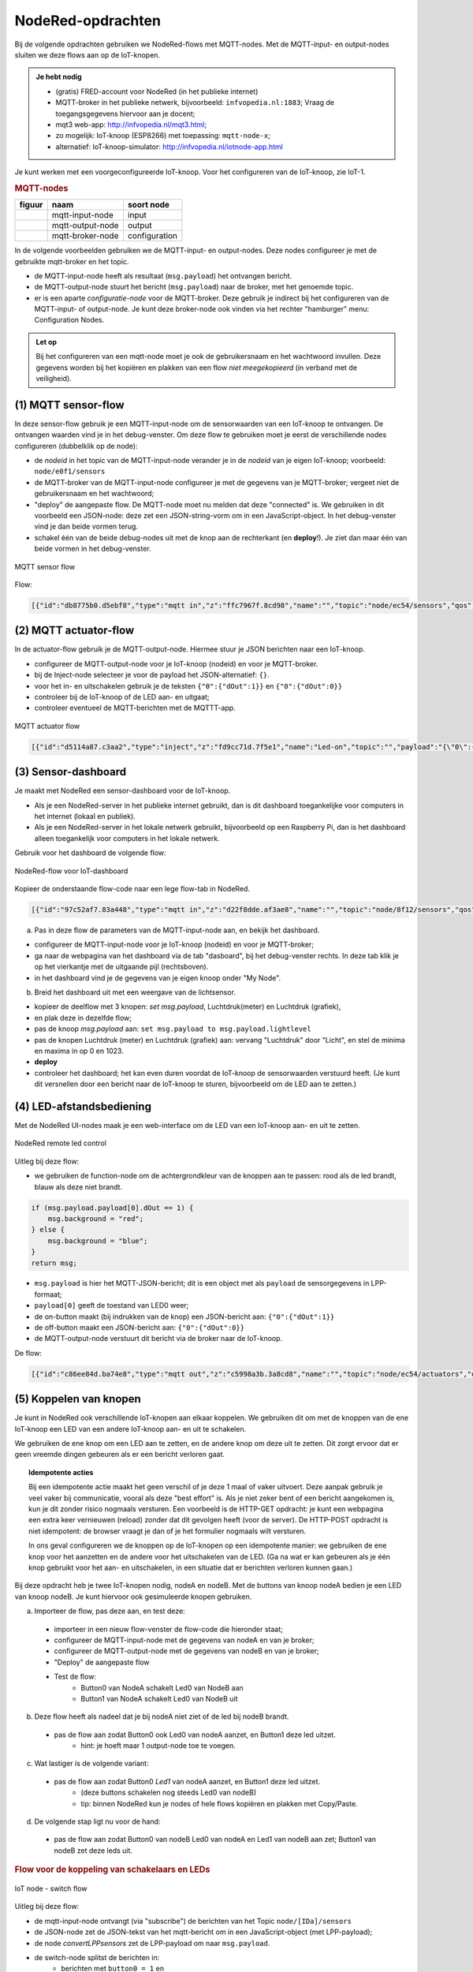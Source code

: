 NodeRed-opdrachten
==================

.. bij WiFi/MQTT-keten

Bij de volgende opdrachten gebruiken we NodeRed-flows met MQTT-nodes.
Met de MQTT-input- en output-nodes sluiten we deze flows aan op de IoT-knopen.

.. admonition:: Je hebt nodig

  * (gratis) FRED-account voor NodeRed (in het publieke internet)
  * MQTT-broker in het publieke netwerk, bijvoorbeeld: ``infvopedia.nl:1883``;
    Vraag de toegangsgegevens hiervoor aan je docent;
  * mqt3 web-app: http://infvopedia.nl/mqt3.html;
  * zo mogelijk: IoT-knoop (ESP8266) met toepassing: ``mqtt-node-x``;
  * alternatief: IoT-knoop-simulator: http://infvopedia.nl/iotnode-app.html

Je kunt werken met een voorgeconfigureerde IoT-knoop.
Voor het configureren van de IoT-knoop, zie IoT-1.

.. rubric:: MQTT-nodes

+--------------------+------------------+------------------+
| **figuur**         | **naam**         | **soort node**   |
+--------------------+------------------+------------------+
| |mqtt-input-node|  | mqtt-input-node  |  input           |
+--------------------+------------------+------------------+
| |mqtt-output-node| | mqtt-output-node |  output          |
+--------------------+------------------+------------------+
| |mqtt-broker-node| | mqtt-broker-node |  configuration   |
+--------------------+------------------+------------------+

.. |mqtt-input-node| image:: nodered-mqtt-input-node.png
.. |mqtt-output-node| image:: nodered-mqtt-output-node.png
.. |mqtt-broker-node| image:: nodered-mqtt-broker-node.png

In de volgende voorbeelden gebruiken we de MQTT-input- en output-nodes.
Deze nodes configureer je met de gebruikte mqtt-broker en het topic.

* de MQTT-input-node heeft als resultaat (``msg.payload``) het ontvangen bericht.
* de MQTT-output-node stuurt het bericht (``msg.payload``) naar de broker, met het genoemde topic.
* er is een aparte *configuratie-node* voor de MQTT-broker.
  Deze gebruik je indirect bij het configureren van de MQTT-input- of output-node.
  Je kunt deze broker-node ook vinden via het rechter "hamburger" menu: Configuration Nodes.

.. admonition:: Let op

  Bij het configureren van een mqtt-node moet je ook de gebruikersnaam en het wachtwoord invullen.
  Deze gegevens worden bij het kopiëren en plakken van een flow *niet meegekopieerd*
  (in verband met de veiligheid).

(1) MQTT sensor-flow
--------------------

In deze sensor-flow gebruik je een MQTT-input-node om de sensorwaarden van een IoT-knoop te ontvangen.
De ontvangen waarden vind je in het debug-venster.
Om deze flow te gebruiken moet je eerst de verschillende nodes configureren (dubbelklik op de node):

* de  *nodeid* in het topic van de MQTT-input-node verander je in de *nodeid* van je eigen IoT-knoop;
  voorbeeld: ``node/e0f1/sensors``
* de MQTT-broker van de MQTT-input-node configureer je met de gegevens van je MQTT-broker;
  vergeet niet de gebruikersnaam en het wachtwoord;
* "deploy" de aangepaste flow. De MQTT-node moet nu melden dat deze "connected" is.
  We gebruiken in dit voorbeeld een JSON-node:
  deze zet een JSON-string-vorm om in een JavaScript-object.
  In het debug-venster vind je dan beide vormen terug.
* schakel één van de beide debug-nodes uit met de knop aan de rechterkant (en **deploy**!).
  Je ziet dan maar één van beide vormen in het debug-venster.

.. figure:: mqtt-sensor-flow-0.png
   :width: 600 px
   :align: center

   MQTT sensor flow

Flow:

.. code-block:: json

  [{"id":"db8775b0.d5ebf8","type":"mqtt in","z":"ffc7967f.8cd98","name":"","topic":"node/ec54/sensors","qos":"2","broker":"f4b28537.29eb48","x":190,"y":120,"wires":[["553ee431.775ac4","d065b3dd.226998"]]},{"id":"553ee431.775ac4","type":"debug","z":"ffc7967f.8cd98","name":"","active":true,"tosidebar":true,"console":false,"tostatus":false,"complete":"false","x":430,"y":120,"wires":[]},{"id":"8675f8e8.eb7ff8","type":"debug","z":"ffc7967f.8cd98","name":"","active":true,"tosidebar":true,"console":false,"tostatus":false,"complete":"false","x":630,"y":200,"wires":[]},{"id":"d065b3dd.226998","type":"json","z":"ffc7967f.8cd98","name":"","property":"payload","action":"","pretty":false,"x":410,"y":200,"wires":[["8675f8e8.eb7ff8"]]},{"id":"f4b28537.29eb48","type":"mqtt-broker","z":"","name":"","broker":"localhost","port":"1883","clientid":"","usetls":false,"compatmode":true,"keepalive":"60","cleansession":true,"willTopic":"","willQos":"0","willPayload":"","birthTopic":"","birthQos":"0","birthPayload":""}]


(2) MQTT actuator-flow
----------------------

In de actuator-flow gebruik je de MQTT-output-node.
Hiermee stuur je JSON berichten naar een IoT-knoop.

* configureer de MQTT-output-node voor je IoT-knoop (nodeid) en voor je MQTT-broker.
* bij de Inject-node selecteer je voor de payload het JSON-alternatief: ``{}``.
* voor het in- en uitschakelen gebruik je de teksten ``{"0":{"dOut":1}}`` en ``{"0":{"dOut":0}}``
* controleer bij de IoT-knoop of de LED aan- en uitgaat;
* controleer eventueel de MQTT-berichten met de MQTTT-app.

.. figure:: mqtt-actuator-flow-0.png
   :width: 500 px
   :align: center

   MQTT actuator flow

.. code-block:: json

  [{"id":"d5114a87.c3aa2","type":"inject","z":"fd9cc71d.7f5e1","name":"Led-on","topic":"","payload":"{\"0\":{\"dOut\":1}}","payloadType":"json","repeat":"","crontab":"","once":false,"onceDelay":0.1,"x":210,"y":180,"wires":[["e0dcf3ba.5bdc68"]]},{"id":"e0dcf3ba.5bdc68","type":"mqtt out","z":"fd9cc71d.7f5e1","name":"","topic":"node/ec54/actuators","qos":"","retain":"","broker":"","x":500,"y":180,"wires":[]},{"id":"916570d.f38be9","type":"inject","z":"fd9cc71d.7f5e1","name":"Led-off","topic":"","payload":"{\"0\":{\"dOut\":0}}","payloadType":"json","repeat":"","crontab":"","once":false,"onceDelay":0.1,"x":210,"y":240,"wires":[["e0dcf3ba.5bdc68"]]}]

(3) Sensor-dashboard
--------------------

Je maakt met NodeRed een sensor-dashboard voor de IoT-knoop.

* Als je een NodeRed-server in het publieke internet gebruikt,
  dan is dit dashboard toegankelijke voor computers in het internet (lokaal en publiek).
* Als je een NodeRed-server in het lokale netwerk gebruikt,
  bijvoorbeeld op een Raspberry Pi,
  dan is het dashboard alleen toegankelijk voor computers in het lokale netwerk.

Gebruik voor het dashboard de volgende flow:

.. figure:: IoT-dashboard-flow.png
   :width: 600 px
   :align: center

   NodeRed-flow voor IoT-dashboard

Kopieer de onderstaande flow-code naar een lege flow-tab in NodeRed.

.. code-block:: JSON

  [{"id":"97c52af7.83a448","type":"mqtt in","z":"d22f8dde.af3ae8","name":"","topic":"node/8f12/sensors","qos":"2","broker":"d7c8ba29.2d4508","x":170,"y":120,"wires":[["2a7496ff.f65fb2"]]},{"id":"2a7496ff.f65fb2","type":"json","z":"d22f8dde.af3ae8","name":"","pretty":false,"x":150,"y":200,"wires":[["1e9d97ab.35c888"]]},{"id":"14f7b979.cab697","type":"ui_gauge","z":"d22f8dde.af3ae8","name":"","group":"a4643fc8.e80d68","order":0,"width":0,"height":0,"gtype":"gage","title":"Temperatuur","label":"'C","format":"{{payload}}","min":0,"max":"50","colors":["#00b500","#e6e600","#ca3838"],"seg1":"","seg2":"","x":630,"y":180,"wires":[]},{"id":"6c6dc3e3.2ae914","type":"ui_chart","z":"d22f8dde.af3ae8","name":"","group":"b7537500.9e9de","order":0,"width":0,"height":0,"label":"Temperatuur","chartType":"line","legend":"false","xformat":"HH:mm:ss","interpolate":"linear","nodata":"","dot":false,"ymin":"0","ymax":"50","removeOlder":1,"removeOlderPoints":"","removeOlderUnit":"86400","cutout":0,"useOneColor":false,"colors":["#1f77b4","#aec7e8","#ff7f0e","#2ca02c","#98df8a","#d62728","#ff9896","#9467bd","#c5b0d5"],"useOldStyle":false,"x":630,"y":220,"wires":[[],[]]},{"id":"98955d0f.426088","type":"change","z":"d22f8dde.af3ae8","name":"","rules":[{"t":"set","p":"payload","pt":"msg","to":"payload.temperature","tot":"msg"}],"action":"","property":"","from":"","to":"","reg":false,"x":420,"y":200,"wires":[["6c6dc3e3.2ae914","14f7b979.cab697"]]},{"id":"2837dd7b.950f42","type":"ui_gauge","z":"d22f8dde.af3ae8","name":"","group":"a4643fc8.e80d68","order":0,"width":0,"height":0,"gtype":"gage","title":"Luchtdruk","label":"units","format":"{{payload}}","min":"950","max":"1050","colors":["#00b500","#e6e600","#ca3838"],"seg1":"","seg2":"","x":620,"y":280,"wires":[]},{"id":"19137cd2.ee77ab","type":"ui_chart","z":"d22f8dde.af3ae8","name":"","group":"b7537500.9e9de","order":0,"width":0,"height":0,"label":"Luchtdruk","chartType":"line","legend":"false","xformat":"HH:mm:ss","interpolate":"linear","nodata":"","dot":false,"ymin":"950","ymax":"1050","removeOlder":1,"removeOlderPoints":"","removeOlderUnit":"86400","cutout":0,"useOneColor":false,"colors":["#1f77b4","#aec7e8","#ff7f0e","#2ca02c","#98df8a","#d62728","#ff9896","#9467bd","#c5b0d5"],"useOldStyle":false,"x":620,"y":320,"wires":[[],[]]},{"id":"a21da591.9e0878","type":"change","z":"d22f8dde.af3ae8","name":"","rules":[{"t":"set","p":"payload","pt":"msg","to":"payload.barometer","tot":"msg"}],"action":"","property":"","from":"","to":"","reg":false,"x":420,"y":300,"wires":[["2837dd7b.950f42","19137cd2.ee77ab"]]},{"id":"1e9d97ab.35c888","type":"function","z":"d22f8dde.af3ae8","name":"convert-LLP-sensors","func":"msg.payload.temperature = msg.payload.payload[4].temperature / 10;\nmsg.payload.barometer = msg.payload.payload[5].barometer / 10;\nmsg.payload.humidity = msg.payload.payload[6].humidity;\nmsg.payload.lightlevel = msg.payload.payload[8].aIn;\nmsg.payload.led0 = msg.payload.payload[0].dOut;\nmsg.payload.led1 = msg.payload.payload[1].dOut;\n//msg.payload.button0 = msg.payload.payload[2].dIn;\n//msg.payload.button1 = msg.payload.payload[3].dIn;\nreturn msg;","outputs":1,"noerr":0,"x":190,"y":300,"wires":[["a21da591.9e0878","98955d0f.426088","c8bda563.74bfa"]]},{"id":"52abcdc9.226a74","type":"ui_gauge","z":"d22f8dde.af3ae8","name":"","group":"a4643fc8.e80d68","order":0,"width":0,"height":0,"gtype":"gage","title":"Licht","label":"units","format":"{{payload}}","min":"0","max":"1023","colors":["#00b500","#e6e600","#ca3838"],"seg1":"","seg2":"","x":610,"y":380,"wires":[]},{"id":"c3fd28d5.22ee","type":"ui_chart","z":"d22f8dde.af3ae8","name":"","group":"b7537500.9e9de","order":0,"width":0,"height":0,"label":"Licht","chartType":"line","legend":"false","xformat":"HH:mm:ss","interpolate":"linear","nodata":"","dot":false,"ymin":"0","ymax":"1023","removeOlder":1,"removeOlderPoints":"","removeOlderUnit":"86400","cutout":0,"useOneColor":false,"colors":["#1f77b4","#aec7e8","#ff7f0e","#2ca02c","#98df8a","#d62728","#ff9896","#9467bd","#c5b0d5"],"useOldStyle":false,"x":610,"y":420,"wires":[[],[]]},{"id":"c8bda563.74bfa","type":"change","z":"d22f8dde.af3ae8","name":"","rules":[{"t":"set","p":"payload","pt":"msg","to":"payload.lightlevel","tot":"msg"}],"action":"","property":"","from":"","to":"","reg":false,"x":420,"y":400,"wires":[["52abcdc9.226a74","c3fd28d5.22ee"]]},{"id":"d7c8ba29.2d4508","type":"mqtt-broker","z":"","name":"","broker":"localhost","port":"1883","clientid":"","usetls":false,"compatmode":true,"keepalive":"60","cleansession":true,"birthTopic":"","birthQos":"0","birthPayload":"","willTopic":"","willQos":"0","willPayload":""},{"id":"a4643fc8.e80d68","type":"ui_group","z":"","name":"My-meters","tab":"4e75c8d2.40f86","disp":true,"width":"6","collapse":false},{"id":"b7537500.9e9de","type":"ui_group","z":"","name":"My-graphs","tab":"4e75c8d2.40f86","disp":true,"width":"6","collapse":false},{"id":"4e75c8d2.40f86","type":"ui_tab","z":"","name":"My-node 8f12","icon":"dashboard"}]

(a) Pas in deze flow de parameters van de MQTT-input-node aan, en bekijk het dashboard.

* configureer de MQTT-input-node voor je IoT-knoop (nodeid) en voor je MQTT-broker;
* ga naar de webpagina van het dashboard via de tab "dasboard", bij het debug-venster rechts.
  In deze tab klik je op het vierkantje met de uitgaande pijl (rechtsboven).
* in het dashboard vind je de gegevens van je eigen knoop onder "My Node".

(b) Breid het dashboard uit met een weergave van de lichtsensor.

* kopieer de deelflow met 3 knopen: *set msg.payload*, Luchtdruk(meter) en Luchtdruk (grafiek),
* en plak deze in dezelfde flow;
* pas de knoop *msg.payload* aan: ``set msg.payload to msg.payload.lightlevel``
* pas de knopen Luchtdruk (meter) en Luchtdruk (grafiek) aan: vervang "Luchtdruk" door "Licht",
  en stel de minima en maxima in op 0 en 1023.
* **deploy**
* controleer het dashboard; het kan even duren voordat de IoT-knoop de sensorwaarden verstuurd heeft.
  (Je kunt dit versnellen door een bericht naar de IoT-knoop te sturen, bijvoorbeeld om de LED aan te zetten.)

(4) LED-afstandsbediening
-------------------------

Met de NodeRed UI-nodes maak je een web-interface om de LED van een IoT-knoop aan- en uit te zetten.

.. figure:: Nodered-remote-led-0.png
   :width: 600 px
   :align: center

   NodeRed remote led control

Uitleg bij deze flow:

* we gebruiken de function-node om de achtergrondkleur van de knoppen aan te passen:
  rood als de led brandt, blauw als deze niet brandt.

.. code-block:: JavaScript

  if (msg.payload.payload[0].dOut == 1) {
      msg.background = "red";
  } else {
      msg.background = "blue";
  }
  return msg;

* ``msg.payload`` is hier het MQTT-JSON-bericht;
  dit is een object met als ``payload`` de sensorgegevens in LPP-formaat;
* ``payload[0]`` geeft de toestand van LED0 weer;
* de on-button maakt (bij indrukken van de knop) een JSON-bericht aan: ``{"0":{"dOut":1}}``
* de off-button maakt een JSON-bericht aan:  ``{"0":{"dOut":0}}``
* de MQTT-output-node verstuurt dit bericht via de broker naar de IoT-knoop.

De flow:

.. code-block:: json

  [{"id":"c86ee84d.ba74e8","type":"mqtt out","z":"c5998a3b.3a8cd8","name":"","topic":"node/ec54/actuators","qos":"","retain":"","broker":"a71c1cf9.dcd1c","x":680,"y":240,"wires":[]},{"id":"d6461459.c6e21","type":"ui_button","z":"c5998a3b.3a8cd8","name":"On-button","group":"ac1fc815.5c1368","order":0,"width":0,"height":0,"passthru":false,"label":"On","color":"","bgcolor":"{{msg.background}}","icon":"","payload":"{\"0\":{\"dOut\":1}}","payloadType":"json","topic":"node/ec54/actuators","x":430,"y":240,"wires":[["c86ee84d.ba74e8"]]},{"id":"29557457.4d4734","type":"ui_button","z":"c5998a3b.3a8cd8","name":"Off-button","group":"ac1fc815.5c1368","order":0,"width":0,"height":0,"passthru":false,"label":"Off","color":"","bgcolor":"{{msg.background}}","icon":"","payload":"{\"0\":{\"dOut\":0}}","payloadType":"json","topic":"node/ec54/actuators","x":430,"y":280,"wires":[["c86ee84d.ba74e8"]]},{"id":"6e55f1d8.49d9d","type":"mqtt in","z":"c5998a3b.3a8cd8","name":"","topic":"node/ec54/sensors","qos":"2","broker":"a71c1cf9.dcd1c","x":210,"y":120,"wires":[["5971a318.cee434"]]},{"id":"5971a318.cee434","type":"json","z":"c5998a3b.3a8cd8","name":"","property":"payload","action":"","pretty":false,"x":410,"y":120,"wires":[["cb9d5ef5.0ac258","ef6cae81.13708"]]},{"id":"cb9d5ef5.0ac258","type":"function","z":"c5998a3b.3a8cd8","name":"Set background","func":"if (msg.payload.payload[0].dOut == 1) {\n    msg.background = \"red\";\n} else {\n    msg.background = \"blue\";\n}\nreturn msg;","outputs":1,"noerr":0,"x":220,"y":240,"wires":[["d6461459.c6e21","29557457.4d4734"]]},{"id":"ef6cae81.13708","type":"debug","z":"c5998a3b.3a8cd8","name":"","active":true,"tosidebar":true,"console":false,"tostatus":false,"complete":"false","x":650,"y":120,"wires":[]},{"id":"a71c1cf9.dcd1c","type":"mqtt-broker","z":"","name":"","broker":"localhost","port":"1883","clientid":"","usetls":false,"compatmode":true,"keepalive":"60","cleansession":true,"birthTopic":"","birthQos":"0","birthPayload":"","willTopic":"","willQos":"0","willPayload":""},{"id":"ac1fc815.5c1368","type":"ui_group","z":"","name":"ec54-LED","tab":"82f77921.e05dc","disp":true,"width":"6","collapse":false},{"id":"82f77921.e05dc","type":"ui_tab","z":"","name":"ec54","icon":"dashboard"}]


(5) Koppelen van knopen
-----------------------

Je kunt in NodeRed ook verschillende IoT-knopen aan elkaar koppelen.
We gebruiken dit om met de knoppen van de ene IoT-knoop een LED van een andere IoT-knoop aan- en uit te schakelen.

We gebruiken de ene knop om een LED aan te zetten, en de andere knop om deze uit te zetten.
Dit zorgt ervoor dat er geen vreemde dingen gebeuren als er een bericht verloren gaat.

.. topic:: Idempotente acties

  Bij een idempotente actie maakt het geen verschil of je deze 1 maal of vaker uitvoert.
  Deze aanpak gebruik je veel vaker bij communicatie, vooral als deze "best effort" is.
  Als je niet zeker bent of een bericht aangekomen is, kun je dit zonder risico nogmaals versturen.
  Een voorbeeld is de HTTP-GET opdracht: je kunt een webpagina een extra keer vernieuwen (reload) zonder dat dit gevolgen heeft (voor de server).
  De HTTP-POST opdracht is niet idempotent: de browser vraagt je dan of je het formulier nogmaals wilt versturen.

  In ons geval configureren we de knoppen op de IoT-knopen op een idempotente manier:
  we gebruiken de ene knop voor het aanzetten en de andere voor het uitschakelen van de LED.
  (Ga na wat er kan gebeuren als je één knop gebruikt voor het aan- en uitschakelen,
  in een situatie dat er berichten verloren kunnen gaan.)

Bij deze opdracht heb je twee IoT-knopen nodig, nodeA en nodeB.
Met de buttons van knoop nodeA bedien je een LED van knoop nodeB.
Je kunt hiervoor ook gesimuleerde knopen gebruiken.

(a) Importeer de flow, pas deze aan, en test deze:

  * importeer in een nieuw flow-venster de flow-code die hieronder staat;
  * configureer de MQTT-input-node met de gegevens van nodeA en van je broker;
  * configureer de MQTT-output-node met de gegevens van nodeB en van je broker;
  * "Deploy" de aangepaste flow
  * Test de flow:
      * Button0 van NodeA schakelt Led0 van NodeB aan
      * Button1 van NodeA schakelt Led0 van NodeB uit

(b) Deze flow heeft als nadeel dat je bij nodeA niet ziet of de led bij nodeB brandt.

  * pas de flow aan zodat Button0 ook Led0 van nodeA aanzet, en Button1 deze led uitzet.
      * hint: je hoeft maar 1 output-node toe te voegen.

(c) Wat lastiger is de volgende variant:

  * pas de flow aan zodat Button0 *Led1* van nodeA aanzet, en Button1 deze led uitzet.
      * (deze buttons schakelen nog steeds Led0 van nodeB)
      * tip: binnen NodeRed kun je nodes of hele flows kopiëren en plakken met Copy/Paste.

(d) De volgende stap ligt nu voor de hand:

  * pas de flow aan zodat Button0 van nodeB Led0 van nodeA en Led1 van nodeB aan zet;
    Button1 van nodeB zet deze leds uit.

.. rubric:: Flow voor de koppeling van schakelaars en LEDs

.. [[Bestand:IoT-node-switch-flow.png|IoT node - switch flow]]

.. figure:: IoT-node-switch-flow.png
   :width: 600 px
   :align: center

   IoT node - switch flow

Uitleg bij deze flow:

* de mqtt-input-node ontvangt (via "subscribe") de berichten van het Topic ``node/[IDa]/sensors``
* de JSON-node zet de JSON-tekst van het mqtt-bericht om in een JavaScript-object (met LPP-payload);
* de node *convertLPPsensors* zet de LPP-payload om naar ``msg.payload``.
* de switch-node splitst de berichten in:
    * berichten met ``button0 = 1`` en
    * berichten met ``button1 = 1``;
    * NB: dit zijn JSONata-expressies: ``=`` staat voor de test op gelijkheid.
* deze verschijnen op de twee uitgangen, en op de ingangen van de template-nodes:
    * de eerste template-node geeft als resultaat {"0": {"dOut":1} (in JSON)
    * de tweede template-node geeft: {"0": {"dOut":0} (idem)
* de mqtt-output-node verstuurt ("publish") het JSON-bericht onder Topic ``node/[IDb]/actuators``
* controleer de berichten met het mqtt-hulpprogramma
* controleer de berichten door debug-nodes aan de flow toe te voegen (vergeet "Deploy" niet!).

NodeRed-code van deze flow:

.. code-block:: JSON

  [{"id":"2137b92e.cd0ef6","type":"mqtt in","z":"ba282e2d.b99a98","name":"","topic":"node/e0f1/sensors","qos":"2","broker":"d7c8ba29.2d4508","x":190,"y":140,"wires":[["e506dde5.324f9"]]},{"id":"e506dde5.324f9","type":"json","z":"ba282e2d.b99a98","name":"","property":"payload","action":"","pretty":false,"x":380,"y":140,"wires":[["e15ea67c.34b19","76e0b51.23c68cc"]]},{"id":"da4f8e21.b2655","type":"switch","z":"ba282e2d.b99a98","name":"button0/1 split","property":"payload","propertyType":"msg","rules":[{"t":"jsonata_exp","v":"payload.button0 = 1","vt":"jsonata"},{"t":"jsonata_exp","v":"payload.button1 = 1","vt":"jsonata"}],"checkall":"true","repair":false,"outputs":2,"x":310,"y":260,"wires":[["7c0ee5f.25ca49c"],["17069d90.2e51fa"]]},{"id":"7c0ee5f.25ca49c","type":"template","z":"ba282e2d.b99a98","name":"led0-1","field":"payload","fieldType":"msg","format":"json","syntax":"mustache","template":"{\"0\":{\"dOut\":1}}","output":"str","x":510,"y":240,"wires":[["bffac5ea.3b6d98","279e4ee7.53c692"]]},{"id":"17069d90.2e51fa","type":"template","z":"ba282e2d.b99a98","name":"led0-0","field":"payload","fieldType":"msg","format":"json","syntax":"mustache","template":"{\"0\":{\"dOut\":0}}","output":"str","x":510,"y":280,"wires":[["bffac5ea.3b6d98","279e4ee7.53c692"]]},{"id":"bffac5ea.3b6d98","type":"mqtt out","z":"ba282e2d.b99a98","name":"","topic":"node/ec54/actuators","qos":"","retain":"","broker":"d7c8ba29.2d4508","x":770,"y":260,"wires":[]},{"id":"e15ea67c.34b19","type":"function","z":"ba282e2d.b99a98","name":"convert-LLP-sensors","func":"if (msg.payload.payload.hasOwnProperty(\"2\")) {\n  msg.payload.button0 = msg.payload.payload[2].dIn;\n} else {\n    button0 = 0;\n}\nif (msg.payload.payload.hasOwnProperty(\"3\")) {\n  msg.payload.button1 = msg.payload.payload[3].dIn;\n} else {\n    button1 = 0;\n}\n\nreturn msg;","outputs":1,"noerr":0,"x":600,"y":140,"wires":[["da4f8e21.b2655"]]},{"id":"279e4ee7.53c692","type":"debug","z":"ba282e2d.b99a98","name":"","active":true,"tosidebar":true,"console":false,"tostatus":false,"complete":"false","x":720,"y":340,"wires":[]},{"id":"76e0b51.23c68cc","type":"debug","z":"ba282e2d.b99a98","name":"","active":true,"tosidebar":true,"console":false,"tostatus":false,"complete":"false","x":520,"y":80,"wires":[]},{"id":"d7c8ba29.2d4508","type":"mqtt-broker","z":"","name":"","broker":"localhost","port":"1883","clientid":"","usetls":false,"compatmode":true,"keepalive":"60","cleansession":true,"birthTopic":"","birthQos":"0","birthPayload":"","closeTopic":"","closePayload":"","willTopic":"","willQos":"0","willPayload":""}]

De code van *convert-LPP-sensors*:

.. code-block:: JavaScript

  if (msg.payload.payload.hasOwnProperty("2")) {
      msg.payload.button0 = msg.payload.payload[2].dIn;
  } else {
      button0 = 0;
  }
  if (msg.payload.payload.hasOwnProperty("3")) {
      msg.payload.button1 = msg.payload.payload[3].dIn;
  } else {
      button1 = 0;
  }

  return msg;
